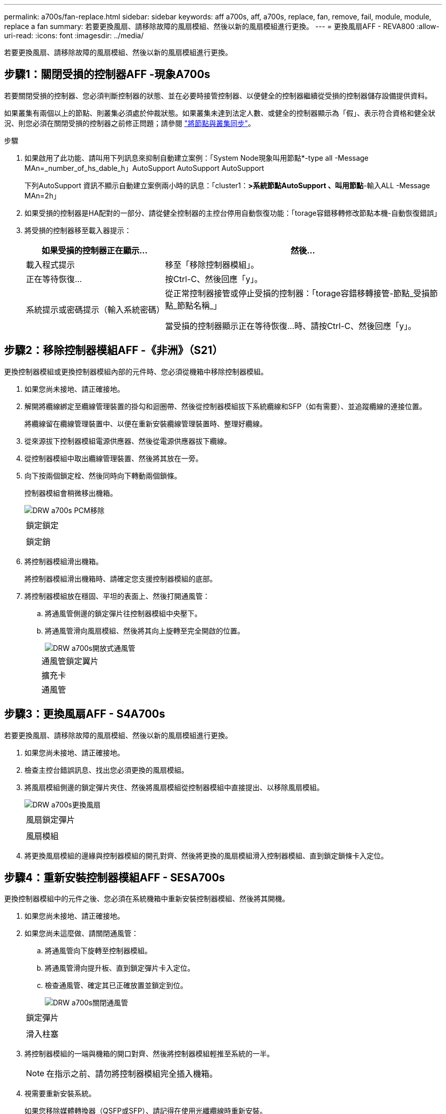 ---
permalink: a700s/fan-replace.html 
sidebar: sidebar 
keywords: aff a700s, aff, a700s, replace, fan, remove, fail, module, module, replace a fan 
summary: 若要更換風扇、請移除故障的風扇模組、然後以新的風扇模組進行更換。 
---
= 更換風扇AFF - REVA800
:allow-uri-read: 
:icons: font
:imagesdir: ../media/


[role="lead"]
若要更換風扇、請移除故障的風扇模組、然後以新的風扇模組進行更換。



== 步驟1：關閉受損的控制器AFF -現象A700s

[role="lead"]
若要關閉受損的控制器、您必須判斷控制器的狀態、並在必要時接管控制器、以便健全的控制器繼續從受損的控制器儲存設備提供資料。

如果叢集有兩個以上的節點、則叢集必須處於仲裁狀態。如果叢集未達到法定人數、或健全的控制器顯示為「假」、表示符合資格和健全狀況、則您必須在關閉受損的控制器之前修正問題；請參閱 link:https://docs.netapp.com/us-en/ontap/system-admin/synchronize-node-cluster-task.html?q=Quorum["將節點與叢集同步"^]。

.步驟
. 如果啟用了此功能、請叫用下列訊息來抑制自動建立案例：「System Node現象叫用節點*-type all -Message MAn=_number_of_hs_dable_h」AutoSupport AutoSupport AutoSupport
+
下列AutoSupport 資訊不顯示自動建立案例兩小時的訊息：「cluster1：*>系統節點AutoSupport 、叫用節點*-輸入ALL -Message MAn=2h」

. 如果受損的控制器是HA配對的一部分、請從健全控制器的主控台停用自動恢復功能：「torage容錯移轉修改節點本機-自動恢復錯誤」
. 將受損的控制器移至載入器提示：
+
[cols="1,2"]
|===
| 如果受損的控制器正在顯示... | 然後... 


 a| 
載入程式提示
 a| 
移至「移除控制器模組」。



 a| 
正在等待恢復...
 a| 
按Ctrl-C、然後回應「y」。



 a| 
系統提示或密碼提示（輸入系統密碼）
 a| 
從正常控制器接管或停止受損的控制器：「torage容錯移轉接管-節點_受損節點_節點名稱_」

當受損的控制器顯示正在等待恢復...時、請按Ctrl-C、然後回應「y」。

|===




== 步驟2：移除控制器模組AFF -《非洲》（S21）

[role="lead"]
更換控制器模組或更換控制器模組內部的元件時、您必須從機箱中移除控制器模組。

. 如果您尚未接地、請正確接地。
. 解開將纜線綁定至纜線管理裝置的掛勾和迴圈帶、然後從控制器模組拔下系統纜線和SFP（如有需要）、並追蹤纜線的連接位置。
+
將纜線留在纜線管理裝置中、以便在重新安裝纜線管理裝置時、整理好纜線。

. 從來源拔下控制器模組電源供應器、然後從電源供應器拔下纜線。
. 從控制器模組中取出纜線管理裝置、然後將其放在一旁。
. 向下按兩個鎖定栓、然後同時向下轉動兩個鎖條。
+
控制器模組會稍微移出機箱。

+
image::../media/drw_a700s_pcm_remove.png[DRW a700s PCM移除]

+
|===


 a| 
image:../media/legend_icon_01.png[""]
 a| 
鎖定鎖定



 a| 
image:../media/legend_icon_02.png[""]
 a| 
鎖定銷

|===
. 將控制器模組滑出機箱。
+
將控制器模組滑出機箱時、請確定您支援控制器模組的底部。

. 將控制器模組放在穩固、平坦的表面上、然後打開通風管：
+
.. 將通風管側邊的鎖定彈片往控制器模組中央壓下。
.. 將通風管滑向風扇模組、然後將其向上旋轉至完全開啟的位置。
+
image::../media/drw_a700s_open_air_duct.png[DRW a700s開放式通風管]

+
[cols="1,4"]
|===


 a| 
image:../media/legend_icon_01.png[""]
 a| 
通風管鎖定翼片



 a| 
image:../media/legend_icon_02.png[""]
 a| 
擴充卡



 a| 
image:../media/legend_icon_03.png[""]
 a| 
通風管

|===






== 步驟3：更換風扇AFF - S4A700s

[role="lead"]
若要更換風扇、請移除故障的風扇模組、然後以新的風扇模組進行更換。

. 如果您尚未接地、請正確接地。
. 檢查主控台錯誤訊息、找出您必須更換的風扇模組。
. 將風扇模組側邊的鎖定彈片夾住、然後將風扇模組從控制器模組中直接提出、以移除風扇模組。
+
image::../media/drw_a700s_replace_fan.png[DRW a700s更換風扇]

+
|===


 a| 
image:../media/legend_icon_01.png[""]
 a| 
風扇鎖定彈片



 a| 
image:../media/legend_icon_02.png[""]
 a| 
風扇模組

|===
. 將更換風扇模組的邊緣與控制器模組的開孔對齊、然後將更換的風扇模組滑入控制器模組、直到鎖定鎖條卡入定位。




== 步驟4：重新安裝控制器模組AFF - SESA700s

[role="lead"]
更換控制器模組中的元件之後、您必須在系統機箱中重新安裝控制器模組、然後將其開機。

. 如果您尚未接地、請正確接地。
. 如果您尚未這麼做、請關閉通風管：
+
.. 將通風管向下旋轉至控制器模組。
.. 將通風管滑向提升板、直到鎖定彈片卡入定位。
.. 檢查通風管、確定其已正確放置並鎖定到位。
+
image::../media/drw_a700s_close_air_duct.png[DRW a700s關閉通風管]

+
|===


 a| 
image:../media/legend_icon_01.png[""]
 a| 
鎖定彈片



 a| 
image:../media/legend_icon_02.png[""]
 a| 
滑入柱塞

|===


. 將控制器模組的一端與機箱的開口對齊、然後將控制器模組輕推至系統的一半。
+

NOTE: 在指示之前、請勿將控制器模組完全插入機箱。

. 視需要重新安裝系統。
+
如果您移除媒體轉換器（QSFP或SFP）、請記得在使用光纖纜線時重新安裝。

. 將電源線插入電源供應器、重新安裝電源線鎖環、然後將電源供應器連接至電源。
. 完成控制器模組的重新安裝：
+
.. 如果您尚未重新安裝纜線管理裝置、請重新安裝。
.. 將控制器模組穩固地推入機箱、直到它與中間板完全接入。
+
控制器模組完全就位時、鎖定鎖條會上升。

+

NOTE: 將控制器模組滑入機箱時、請勿過度施力、以免損壞連接器。

+
控制器模組一旦完全插入機箱、就會開始開機。

.. 向上轉動鎖定栓、將其傾斜、使其從鎖定銷中取出、然後將其放低至鎖定位置。


. 如果您的系統設定為支援40 GbE NIC或內建連接埠上的10 GbE叢集互連和資料連線、請使用「維護模式」中的nicadmin convert命令、將這些連接埠轉換成10 GbE連線。
+

NOTE: 完成轉換後、請務必結束維護模式。

. 將控制器恢復正常運作、方法是歸還儲存設備：「torage容錯移轉恢復-ofnode_disapped_node_name_」
. 如果停用自動還原、請重新啟用：「儲存容錯移轉修改節點本機-自動恢復true」




== 步驟4：將故障零件歸還給NetApp AFF - NetApp -非洲地區

[role="lead"]
如套件隨附的RMA指示所述、將故障零件退回NetApp。請參閱 https://mysupport.netapp.com/site/info/rma["產品退貨安培；更換"] 頁面以取得更多資訊。
